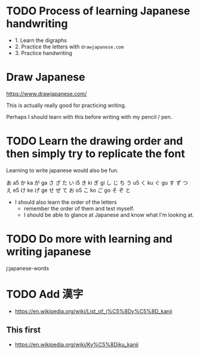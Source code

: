 # japanese-org-mode

* TODO Process of learning Japanese handwriting
- 1. Learn the digraphs
- 2. Practice the letters with =drawjapanese.com=
- 3. Practice handwriting

* Draw Japanese
https://www.drawjapanese.com/

This is actually really good for practicing writing.

Perhaps I should learn with this before writing with my pencil / pen.

* TODO Learn the drawing order and then simply try to replicate the font
Learning to write japanese would also be fun.

あ a5 か ka が ga さ ざ た
い i5 き ki ぎ gi し じ ち
う u5 く ku ぐ gu す ず つ
え e5 け ke げ ge せ ぜ て
お o5 こ ko ご go そ ぞ と

- I should also learn the order of the letters
  - remember the order of them and test myself.
  - I should be able to glance at Japanese and know what I'm looking at.

* TODO Do more with learning and writing japanese
j:japanese-words

* TODO Add 漢字
- https://en.wikipedia.org/wiki/List_of_j%C5%8Dy%C5%8D_kanji

** This first
- https://en.wikipedia.org/wiki/Ky%C5%8Diku_kanji
